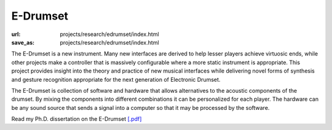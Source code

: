 E-Drumset
#########
:url: projects/research/edrumset/index.html
:save_as: projects/research/edrumset/index.html

.. image:: /img/AdamTindaleSonicBoom.jpg

The E-Drumset is a new instrument. Many new interfaces are derived to help lesser players achieve virtuosic ends, while other projects make a controller that is massively configurable where a more static instrument is appropriate. This project provides insight into the theory and practice of new musical interfaces while delivering novel forms of synthesis and gesture recognition appropriate for the next generation of Electronic Drumset.

The E-Drumset is collection of software and hardware that allows alternatives to the acoustic components of the drumset. By mixing the components into different combinations it can be personalized for each player. The hardware can be any sound source that sends a signal into a computer so that it may be processed by the software.

Read my Ph.D. dissertation on the E-Drumset `[.pdf] </media/files/thesis.pdf>`_

